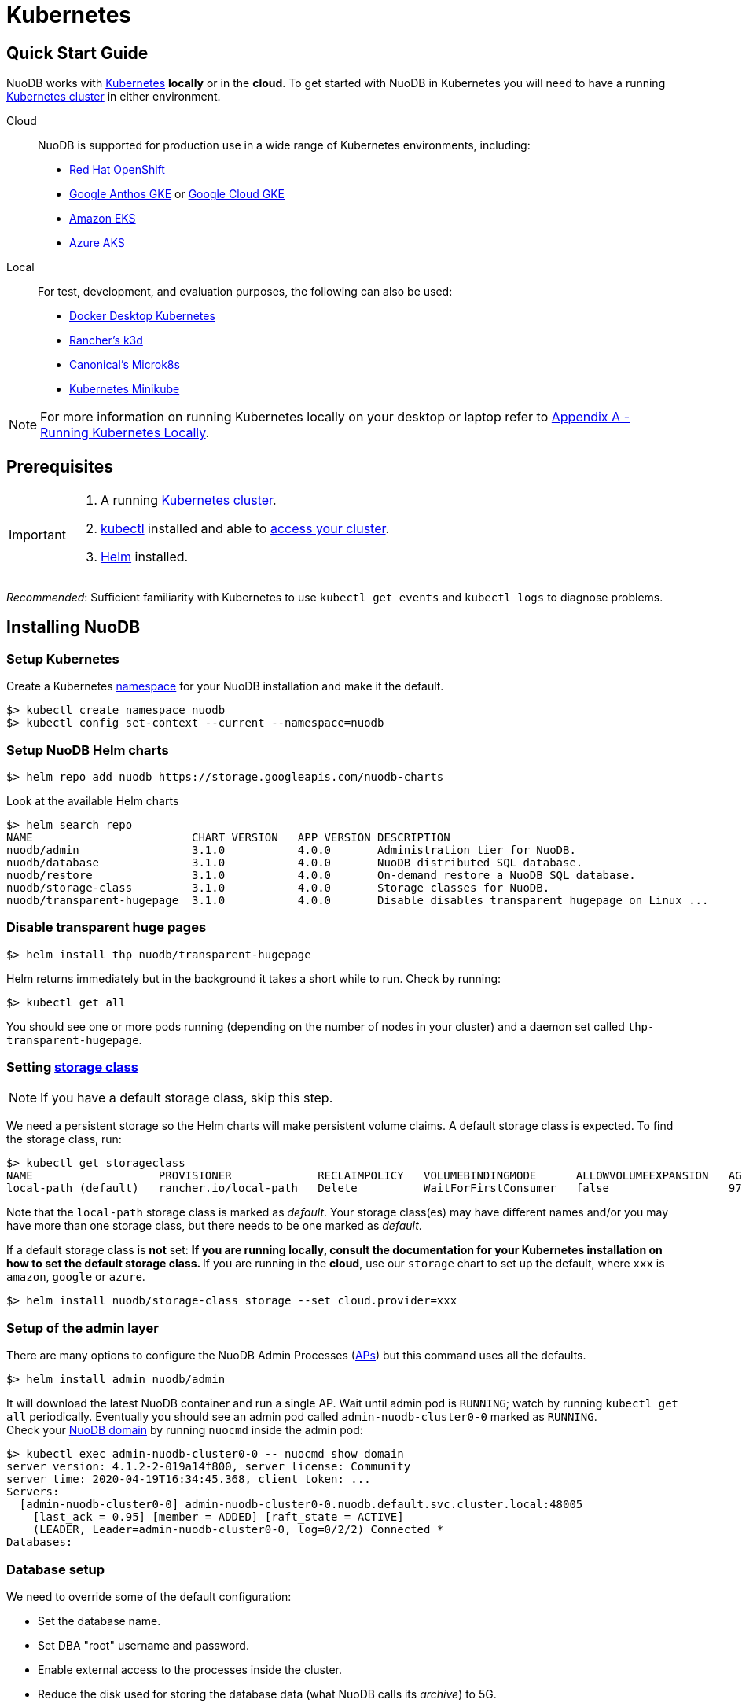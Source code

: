 = Kubernetes

== Quick Start Guide
NuoDB works with link:https://kubernetes.io/docs/home/[Kubernetes] *locally* or in the *cloud*. To get started with NuoDB in Kubernetes you will need to have a running https://kubernetes.io/docs/concepts/overview/components/[Kubernetes cluster] in either environment.

====
Cloud::
NuoDB is supported for production use in a wide range of Kubernetes environments, including:

* https://www.cdw.com/content/cdw/en/brand/redhat.html?cm_ven=acquirgy&cm_cat=bing&cm_pla=S3+Red+Hat&cm_ite=Red+Hat+OpenShift+E&s_kwcid=AL!4223!10!73667550603702!73667457348394&ef_id=bddcf2a6e6cd1efe2be9917eeb3e6a84:G:s&msclkid=bddcf2a6e6cd1efe2be9917eeb3e6a84#openshift[Red Hat OpenShift]
* https://cloud.google.com/anthos[Google Anthos GKE] or https://cloud.google.com/kubernetes-engine[Google Cloud GKE]
* https://aws.amazon.com/eks/[Amazon EKS]
* https://azure.microsoft.com/en-us/products/kubernetes-service/[Azure AKS]
====
====
Local::
For test, development, and evaluation purposes, the following can also be used:

* https://docs.docker.com/desktop/kubernetes/[Docker Desktop Kubernetes]
* https://k3d.io/v5.4.6/[Rancher's k3d]
* https://microk8s.io/[Canonical's Microk8s]
* https://minikube.sigs.k8s.io/docs/[Kubernetes Minikube]

NOTE: For more information on running Kubernetes locally on your desktop or laptop refer to <<appendix-a>>. 
====

== Prerequisites
[IMPORTANT]
=====================
. A running https://kubernetes.io/docs/concepts/overview/components/[Kubernetes cluster].
//? Give information about options to get a cluster started? (kubeadm, minikube, k3d, microk8s, etc.?)
. link:https://kubernetes.io/docs/tasks/tools/[kubectl] installed and able to link:https://kubernetes.io/docs/tasks/access-application-cluster/access-cluster/#:~:text=Accessing%20for%20the%20first%20time%20with%20kubectl&text=To%20access%20a%20cluster%2C%20you,with%20credentials%20and%20a%20location.[access your cluster].
. link:https://helm.sh/#:~:text=What%20is%20Helm%3F,the%20copy%2Dand%2Dpaste.[Helm] installed.
=====================
_Recommended_: Sufficient familiarity with Kubernetes to use `kubectl get events` and `kubectl logs` to diagnose problems.

== Installing NuoDB

=== Setup Kubernetes

Create a Kubernetes https://kubernetes.io/docs/concepts/overview/working-with-objects/namespaces/[namespace] for your NuoDB installation and make it the default.
```sh
$> kubectl create namespace nuodb
$> kubectl config set-context --current --namespace=nuodb
```

=== Setup NuoDB Helm charts
```sh
$> helm repo add nuodb https://storage.googleapis.com/nuodb-charts
```
Look at the available Helm charts
```sh
$> helm search repo
NAME                        CHART VERSION   APP VERSION DESCRIPTION                                       
nuodb/admin                 3.1.0           4.0.0       Administration tier for NuoDB.                    
nuodb/database              3.1.0           4.0.0       NuoDB distributed SQL database.                   
nuodb/restore               3.1.0           4.0.0       On-demand restore a NuoDB SQL database.           
nuodb/storage-class         3.1.0           4.0.0       Storage classes for NuoDB.                        
nuodb/transparent-hugepage  3.1.0           4.0.0       Disable disables transparent_hugepage on Linux ...
```

=== Disable transparent huge pages
//? Not necessary in NuoDB >5.0?
```sh
$> helm install thp nuodb/transparent-hugepage
```
Helm returns immediately but in the background it takes a short while to run.
Check by running:
```sh
$> kubectl get all
```
You should see one or more pods running (depending on the number of nodes in your cluster) and a daemon set called `thp-transparent-hugepage`.


=== Setting https://kubernetes.io/docs/concepts/storage/storage-classes/[storage class ] 

NOTE: If you have a default storage class, skip this step. 

We need a persistent storage so the Helm charts will make persistent volume claims. A default storage class is expected. To find the storage class, run: 

```sh
$> kubectl get storageclass
NAME                   PROVISIONER             RECLAIMPOLICY   VOLUMEBINDINGMODE      ALLOWVOLUMEEXPANSION   AGE
local-path (default)   rancher.io/local-path   Delete          WaitForFirstConsumer   false                  97m
```
Note that the `local-path` storage class is marked as _default_. Your storage class(es) may have different names and/or you may have more than one storage class, but there needs to be one marked as _default_.

If a default storage class is *not* set:
** If you are running *locally*, consult the documentation for your Kubernetes installation on how to set the default storage class.
** If you are running in the *cloud*, use our `storage` chart to set up the default, where `xxx` is `amazon`, `google` or `azure`. 

```sh
$> helm install nuodb/storage-class storage --set cloud.provider=xxx
```

=== Setup of the admin layer 
There are many options to configure the NuoDB Admin Processes (https://doc.nuodb.com/nuodb/latest/domain-admin/admin-process/[APs]) but this command uses all the defaults.
```sh
$> helm install admin nuodb/admin
```
It will download the latest NuoDB container and run a single AP.
Wait until admin pod is `RUNNING`; watch by running `kubectl get all` periodically. Eventually you should see an admin pod called `admin-nuodb-cluster0-0` marked as `RUNNING`. +
Check your https://doc.nuodb.com/nuodb/latest/domain-admin/[NuoDB domain] by running `nuocmd` inside the admin pod: 
```sh
$> kubectl exec admin-nuodb-cluster0-0 -- nuocmd show domain
server version: 4.1.2-2-019a14f800, server license: Community
server time: 2020-04-19T16:34:45.368, client token: ...
Servers:
  [admin-nuodb-cluster0-0] admin-nuodb-cluster0-0.nuodb.default.svc.cluster.local:48005
    [last_ack = 0.95] [member = ADDED] [raft_state = ACTIVE]
    (LEADER, Leader=admin-nuodb-cluster0-0, log=0/2/2) Connected *
Databases:
```
=== Database setup 
We need to override some of the default configuration: 

* Set the database name.
* Set DBA "root" username and password.
* Enable external access to the processes inside the cluster.
* Reduce the disk used for storing the database data (what NuoDB calls its _archive_) to 5G.
* Disable Hot Copy (online) backup, not needed for this quick start but enabled by default.
Enable an Storage Manager (SM) that does not run backups instead.
//? Verify this makes sense
* Reduce the very large defaults for CPU and memory resources.

TIP: Overriding these many options using `--set` is very tedious, see <<appendix-b>> for the alternative option of copying the configuration values to a `YAML` file and modifying them.

Start the database with its parameters:

====
Windows::

```sh
$> helm upgrade demo nuodb/database --install --create-namespace --namespace nuodb ^
  --set database.name=demo ^
  --set database.rootUser=dba ^
  --set database.rootPassword=dba ^
  --set database.te.labels.external-address=localhost ^
  --set database.te.labels.external-port=48006 ^
  --set database.persistence.size=5Gi ^
  --set database.sm.hotCopy.replicas=0 ^
  --set database.sm.noHotCopy.replicas=1 ^
  --set database.sm.resources.requests.cpu=500m ^
  --set database.sm.resources.requests.memory=500M ^
  --set database.sm.resources.limits.cpu=500m ^
  --set database.sm.resources.limits.memory=500M ^
  --set database.te.resources.requests.cpu=500m ^
  --set database.te.resources.requests.memory=500M ^
  --set database.te.resources.limits.cpu=500m ^
  --set database.te.resources.limits.memory=500M
```
====

====
Linux/MacOS::

```sh
$> helm upgrade demo nuodb/database --install --create-namespace --namespace nuodb \
  --set database.name=demo \
  --set database.rootUser=dba \
  --set database.rootPassword=dba \
  --set database.te.labels.external-address=localhost \
  --set database.te.labels.external-port=48006 \
  --set database.persistence.size=5Gi \
  --set database.sm.hotCopy.replicas=0 \
  --set database.sm.noHotCopy.replicas=1 \
  --set database.sm.resources.requests.cpu=500m \
  --set database.sm.resources.requests.memory=500M \
  --set database.sm.resources.limits.cpu=500m \
  --set database.sm.resources.limits.memory=500M \
  --set database.te.resources.requests.cpu=500m \
  --set database.te.resources.requests.memory=500M \
  --set database.te.resources.limits.cpu=500m \
  --set database.te.resources.limits.memory=500M
```
====
This takes a while to run. Monitor by running `kubectl get all` periodically. You should see two pods, `sm-database-nuodb-cluster0-test-hotcopy-0` and  `te-database-nuodb-cluster0-test-xxxx` (where `xxxx` is a random suffix chosen by Kubernetes).
They should eventually come up and enter the `RUNNING` state.

Look at the domain again:

```sh
$> kubectl exec admin-nuodb-cluster0-0 -- nuocmd show domain
Defaulted container "admin" out of: admin, nuocollector, nuocollector-config, init-disk (init)
server version: 4.2.8.vee-1-4f2e2257bc, server license: Community
server time: 2023-01-27T19:41:19.754, client token: ....
Servers:
  [admin-nuodb-cluster0-0] admin-nuodb-cluster0-0.nuodb.nuodb.svc.cluster.local:48005
     [last_ack = 1.54] ACTIVE (LEADER, Leader=admin-nuodb-cluster0-0, log=10/74/74) Connected *
Databases:
  demo [state = RUNNING]
    [SM] sm-demo-nuodb-cluster0-demo-database-0/10.42.0.16:48006 [start_id = 12]
      [server_id = admin-nuodb-cluster0-1] [pid = 96] [node_id = 1] [last_ack =  3.45] MONITORED:RUNNING
    [TE] te-demo-nuodb-cluster0-demo-database-545f6b5d9c-4w46s/10.42.3.7:48006 [start_id = 13]
      [server_id = admin-nuodb-cluster0-2] [pid = 43] [node_id = 2] [last_ack =  9.41] MONITORED:RUNNING
```

What has Helm done for us?  List the installed charts:

```sh
$> helm ls
NAME  NAMESPACE REVISION    UPDATED         STATUS      CHART                       APP VERSION
admin nuodb     2           2023-01-27 ...  deployed    admin-3.4.0                 4.2.1      
demo  nuodb     1           2023-01-28 ...  deployed    database-3.4.0              4.2.1      
thp   nuodb     1           2023-01-27 ...  deployed    transparent-hugepage-3.4.0  4.2.1
```

== Access the Database
=== Port-forwarding
Use port-forwarding to map requests from your local machine to processes in the cluster:
====
Windows::
** Start two new `cmd` windows.
** In the first, run `kubectl port-forward svc/nuodb-clusterip 48004:48004 --namespace nuodb`.
** In the second run `kubectl port-forward svc/demo-nuodb-cluster0-demo-database-clusterip 48006:48006 --namespace nuodb`.
** Return to your original window.
====
====
* Linux/MacOS:
```sh
$> kubectl port-forward svc/nuodb-clusterip 48004:48004 --namespace nuodb > /dev/null 2>&1 &
$> kubectl port-forward svc/demo-nuodb-cluster0-demo-database-clusterip 48006:48006 --namespace nuodb > /dev/null 2>&1 &
```
====
Ports 48004 and 48006 are the default ports for an AP and a TE respectively. You can now access database `demo` as if it was running locally on your machine.

=== Connect to the database
====
From your favorite SQL tool (such as _DBeaver_ or _DBVisualizer_)::
* Host: `localhost`
* Port: `48004`
* Database name: `demo`
* Username: `dba`
* Password: `dba`
====
OR
====
Running NuoDB's command-line SQL tool `nuosql` from inside the AP pod::
```sh
$> $ kubectl exec -it admin-nuodb-cluster0-0 -- bash
Defaulted container "admin" out of: admin, nuocollector, nuocollector-config, init-disk (init)
bash-4.4$ nuosql demo --user dba --password dba --connection-property PreferInternalAddress=true
SQL>
```
Use the `SYSTEM.Nodes` table to view the domain:
```sh
SQL> SELECT ID, STARTID, ADDRESS, PORT, STATE, TYPE, RELEASE_VER FROM SYSTEM.Nodes;
 ID  STARTID   ADDRESS   PORT   STATE     TYPE          RELEASE_VER       
 --- -------- ---------- ----- ------- ----------- ---------------------- 
  1     12    10.42.0.16 48006 Running Storage     4.2.1.vee-3-c42866be32 
  2     13    10.42.3.7  48006 Running Transaction 4.2.1.vee-3-c42866be32 
```
Nodes table show two NuoDB processes (or nodes) running - a Storage Manager (SM) and a Transaction Engine (TE).
====

For full details of our Helm charts and their configuration, refer to https://github.com/nuodb/nuodb-helm-charts.

[#mportthesampleicehockeydatabase]
== Import the Sample Ice Hockey Database
Open a bash shell session in the "admin-nuodb-cluster0-0" pod:


```sh
$> kubectl exec -it admin-nuodb-cluster0-0 -- bash
```

Use the following commands to import the sample ice hockey database schemas into the empty "demo" database:

====
```sh
$> nuosql demo --schema hockey --user dba --password dba --connection-property PreferInternalAddress=true </opt/nuodb/samples/quickstart/sql/create-db.sql 

$> nuosql demo --schema hockey --user dba --password dba --connection-property PreferInternalAddress=true </opt/nuodb/samples/quickstart/sql/Players.sql

$> nuosql demo --schema hockey --user dba --password dba --connection-property PreferInternalAddress=true </opt/nuodb/samples/quickstart/sql/Scoring.sql

$> nuosql demo --schema hockey --user dba --password dba --connection-property PreferInternalAddress=true </opt/nuodb/samples/quickstart/sql/Teams.sql
```
====

[TryOutNuoSQL]
== Try Out NuoSQL
Invoke an interactive nuosql session using the name of the "demo" database. Try out some simple nuosql commands:

====
```sh
$> nuosql demo --schema hockey --user dbat --password dba --connection-property PreferInternalAddress=true
```
```sql
SQL> use hockey;
SQL> show tables;
Tables in schema HOCKEY
        HOCKEY
        PLAYERS
        SCORING
        TEAMS
        VW_PLAYER_STATS is a view
```
====
In the above example:
```sql
SQL> use hockey;
```
switches to using the "HOCKEY" schema from the default "USER" schema and:
```sql
SQL> show tables;
```
shows the tables in that schema.

Try out some more nuosql commands on the hockey database, such as:
```sql
SQL> select * from TEAMS where TEAMS.YEAR=2011;
```
Now try a more advanced query such as:
```sql
SQL> select p.lastName, p.firstName, s.year, s.teamID, s.gamesPlayed
from   players p, scoring s
where  p.birthCountry='Slovakia'
and    s.playerID = p.playerID order by p.lastName;
```
When you are finished, type quit to exit the interactive nuosql session.

Type exit to exit the bash shell in the "admin-nuodb-cluster0-0" container.


[#appendix-a]
== Appendix A - Running Kubernetes Locally
Three possible options are:

.. https://www.docker.com/products/docker-desktop/[Docker Desktop] has an option in its _Settings_ to run up a Kubernetes cluster.
Just tick the box, apply and wait a few minutes.
It automatically installs `kubectl` and sets up `kubeconfig` to enable access the cluster.
.. Rancher's https://k3d.io[k3d] allows you to run their minimal Kubernetes (`k3s`) on top of Docker (so you still need a Docker installation).
It is lighter weight than the one built into Docker Desktop.
.. Canonical's https://microk8s.io[Microk8s] is a third option that does not require Docker.
All three are available for Windows, MacOS and Linux.
Helm is available at https://github.com/helm/helm#install[GitHub].
There is an installer for each of the three platforms listed above, or use the appropriate package manager. +
There is a binary install for most platforms, or use the package manager for your platform. +
Windows users should download the installer zip, unpack it and copy `helm.exe` to `C:\Windows\System32`.

[#appendix-b]
== Appendix B - Using a Configuration File

As an alternative to using `--set`, it is typically easier to copy and modify the `database` Helm chart's configuration.
Especially if you wish to make further changes later.
Moreover, the file can be kept under version control.
The following sets up the same configuration you used above.

Get the `db-values.yaml` configuration file for the chart:
```sh
$> helm inspect values nuodb/database > db-values.yaml
```
Make the following changes in `db-values.yaml`:

* Seach for `name: demo`, you should see this section.
This is where you can change the database name and set the root DBA user name and password.
+
```yaml
database:
  ## Provide a name in place of the chart name for `app:` labels
  ##
  #nameOverride: ""
  ## Provide a name to substitute for the full names of resources
  ##
  #fullnameOverride: ""
  # name
  # NuoDB Database name.  must consist of lowercase alphanumeric
  #characters '[a-z0-9]+'
  name: demo
  # rootUser
  # Name of Database user
  rootUser: dba
  # rootPassword
  # Database password
  rootPassword: secret
```
* Scroll down a short way and set `persistence` size to `5G` as shown (the default of 20G is unnecessary):
+
```yaml
  ## Import Environment Variables from one or more configMaps
  # Ex: configMapRef: [ myConfigMap, myOtherConfigMap ]
  ##
  envFrom:
    configMapRef: []
  persistence:
    size: 5Gi
    accessModes:
      - ReadWriteOnce
    # storageClass: "-"
```
* Search for `hotCopy:` (_note the colon_) and disable hotcopy (online) backups by setting `replicas` to `0`:
+
```yaml
    # Settings for storage manager (SM) nodes with hotcopy enabled.
    # Total SM Limit is 1 in CE version of NuoDB
    # These SMs have hotcopy backup enabled. To start SMs without hotcopy use
    # database.sm.noHotCopy.replicas
    # All time values are in seconds unless the unit is included in the name.
    hotCopy:
      enablePod: true
      enableBackups: true
      replicas: 0
```
* Search for `noHotCopy:` (_note the colon_) and enable an SM that does not perform backups by setting `replicas` to `1`:
+
```yaml
    # Number of storage manager (SM) nodes that do not have hotcopy backup enabled.
    # SM Limit is 1 in CE version of NuoDB
    # These SMs do not have hotcopy enabled, to start SMs with hotcopy use
    # database.sm.HotCopy.replicas
    noHotCopy:
      enablePod: true
      replicas: 1
```
* Search for `resources:` (_note the colon_) and modify it to match the following.
The default values are set for a reasonably sized production database and are too big for what we are doing today. These set the resources the SM will use.
+
```yaml
    ## resources
    # k8s resource min (request) and max (limit)
    # min is also used for the target maximum memory used by the cache (NuoDB --mem option)
    resources:
      limits:
        cpu: 500m
        memory: 500M
      requests:
        cpu: 500m
        memory: 500M
```
* Search for `resources:` again and make the same changes. These are the TE resources.
* Just below you should see a `labels` section, modify to add two labels as shown to enable database access from outside the cluster. Don't forget to remove the curly brackets after `labels:`
+
```yaml
    ## Affinity, selector, and tolerations
    # There are expanded as YAML, and can include variable and template references
    affinity: {}
    # nodeSelector: {}
    # tolerations: []
    # labels
    # Additional Labels given to the TEs started
    labels:
     external-address: localhost
     external-port: 48006
```

Save your changes. Since you might deploy more than one database, make the name of Helm deployment the same as the name of your database. Deploy the chart by running:

```sh
$> helm install <db-name> nuodb/database --values db-values.yaml
```
